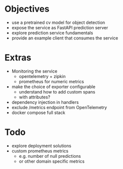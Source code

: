 * Objectives
  - use a pretrained cv model for object detection
  - expose the service as FastAPI prediction server
  - explore prediction service fundamentals
  - provide an example client that consumes the service

* Extras
  - Monitoring the service
    - opentelemetry + zipkin
    - prometheus for numeric metrics

  - make the choice of exporter configurable
    - understand how to add custom spans
    - with attributes?
  - dependency injection in handlers
  - exclude /metrics endpoint from OpenTelemetry
  - docker compose full stack

* Todo
  - explore deployment solutions
  - custom prometheus metrics
    - e.g. number of null predictions
    - or other domain specific metrics
